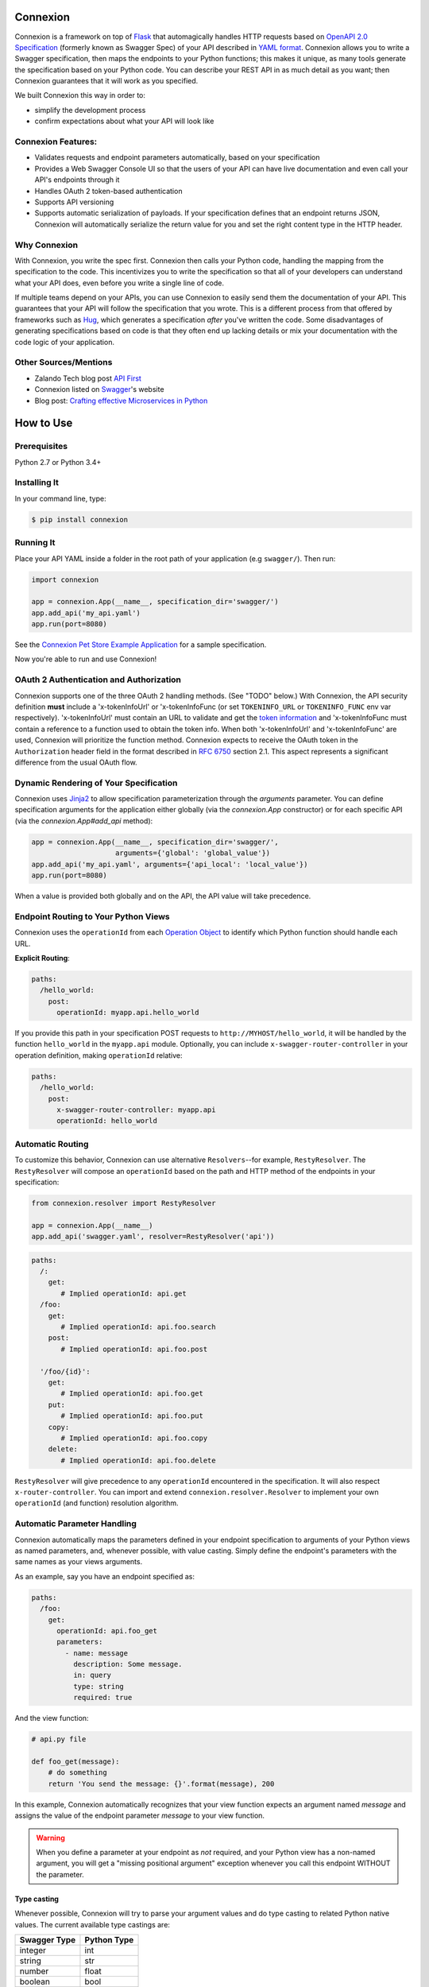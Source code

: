 Connexion
=========

.. image:: https://badges.gitter.im/zalando/connexion.svg
   :alt: Join the chat at https://gitter.im/zalando/connexion
   :target: https://gitter.im/zalando/connexion?utm_source=badge&utm_medium=badge&utm_campaign=pr-badge&utm_content=badge

.. image:: https://travis-ci.org/zalando/connexion.svg?branch=master
   :target: https://travis-ci.org/zalando/connexion
   :alt: Travis CI build status

.. image:: https://coveralls.io/repos/zalando/connexion/badge.svg?branch=master
   :target: https://coveralls.io/r/zalando/connexion?branch=master
   :alt: Coveralls status

.. image:: https://img.shields.io/pypi/v/connexion.svg
   :target: https://pypi.python.org/pypi/connexion
   :alt: Latest Version

.. image:: https://img.shields.io/pypi/status/connexion.svg
   :target: https://pypi.python.org/pypi/connexion
   :alt: Development Status

.. image:: https://img.shields.io/pypi/pyversions/connexion.svg
   :target: https://pypi.python.org/pypi/connexion
   :alt: Python Versions

.. image:: https://img.shields.io/pypi/l/connexion.svg
   :target: https://github.com/zalando/connexion/blob/master/LICENSE
   :alt: License

Connexion is a framework on top of Flask_ that automagically handles
HTTP requests based on `OpenAPI 2.0 Specification`_ (formerly known as
Swagger Spec) of your API described in `YAML format`_. Connexion
allows you to write a Swagger specification, then maps the
endpoints to your Python functions; this makes it unique, as many
tools generate the specification based on your Python
code. You can describe your REST API in as much detail as
you want; then Connexion guarantees that it will work as
you specified.

We built Connexion this way in order to:

- simplify the development process
- confirm expectations about what your API will look like

Connexion Features:
-------------------

- Validates requests and endpoint parameters automatically, based on
  your specification
- Provides a Web Swagger Console UI so that the users of your API can
  have live documentation and even call your API's endpoints
  through it
- Handles OAuth 2 token-based authentication
- Supports API versioning
- Supports automatic serialization of payloads. If your
  specification defines that an endpoint returns JSON, Connexion will
  automatically serialize the return value for you and set the right
  content type in the HTTP header.

Why Connexion
-------------

With Connexion, you write the spec first. Connexion then calls your Python
code, handling the mapping from the specification to the code. This
incentivizes you to write the specification so that all of your
developers can understand what your API does, even before you write a
single line of code.

If multiple teams depend on your APIs, you can use Connexion to easily send them the documentation of your API. This guarantees that your API will follow the specification that you wrote. This is a different process from that offered by frameworks such as Hug_, which generates a specification *after* you've written the code. Some disadvantages of generating specifications based on code is that they often end up lacking details or mix your documentation with the code logic of your application.

Other Sources/Mentions
----------------------

- Zalando Tech blog post `API First`_
- Connexion listed on Swagger_'s website
- Blog post: `Crafting effective Microservices in Python`_

How to Use
==========

Prerequisites
-------------

Python 2.7 or Python 3.4+

Installing It
-------------

In your command line, type:

.. code-block:: bash

    $ pip install connexion

Running It
----------

Place your API YAML inside a folder in the root
path of your application (e.g ``swagger/``). Then run:

.. code-block:: python

    import connexion

    app = connexion.App(__name__, specification_dir='swagger/')
    app.add_api('my_api.yaml')
    app.run(port=8080)

See the `Connexion Pet Store Example Application`_ for a sample
specification.

Now you're able to run and use Connexion!


OAuth 2 Authentication and Authorization
----------------------------------------

Connexion supports one of the three OAuth 2 handling methods. (See
"TODO" below.) With Connexion, the API security definition **must**
include a 'x-tokenInfoUrl' or 'x-tokenInfoFunc (or set ``TOKENINFO_URL``
or ``TOKENINFO_FUNC`` env var respectively). 'x-tokenInfoUrl' must contain an
URL to validate and get the `token information`_ and 'x-tokenInfoFunc must
contain a reference to a function used to obtain the token info. When both 'x-tokenInfoUrl'
and 'x-tokenInfoFunc' are used, Connexion will prioritize the function method. Connexion expects to
receive the OAuth token in the ``Authorization`` header field in the
format described in `RFC 6750 <rfc6750_>`_ section 2.1. This aspect
represents a significant difference from the usual OAuth flow.

Dynamic Rendering of Your Specification
---------------------------------------

Connexion uses Jinja2_ to allow specification parameterization through the `arguments` parameter. You can define specification arguments for the application either globally (via the `connexion.App` constructor) or for each specific API (via the `connexion.App#add_api` method):

.. code-block:: python

    app = connexion.App(__name__, specification_dir='swagger/',
                        arguments={'global': 'global_value'})
    app.add_api('my_api.yaml', arguments={'api_local': 'local_value'})
    app.run(port=8080)

When a value is provided both globally and on the API, the API value will take precedence.

Endpoint Routing to Your Python Views
-------------------------------------

Connexion uses the ``operationId`` from each `Operation Object`_ to
identify which Python function should handle each URL.

**Explicit Routing**:

.. code-block:: yaml

    paths:
      /hello_world:
        post:
          operationId: myapp.api.hello_world

If you provide this path in your specification POST requests to
``http://MYHOST/hello_world``, it will be handled by the function
``hello_world`` in the ``myapp.api`` module. Optionally, you can include
``x-swagger-router-controller`` in your operation definition, making
``operationId`` relative:

.. code-block:: yaml

    paths:
      /hello_world:
        post:
          x-swagger-router-controller: myapp.api
          operationId: hello_world

Automatic Routing
-----------------

To customize this behavior, Connexion can use alternative
``Resolvers``--for example, ``RestyResolver``. The ``RestyResolver``
will compose an ``operationId`` based on the path and HTTP method of
the endpoints in your specification:

.. code-block:: python

    from connexion.resolver import RestyResolver

    app = connexion.App(__name__)
    app.add_api('swagger.yaml', resolver=RestyResolver('api'))

.. code-block:: yaml

   paths:
     /:
       get:
          # Implied operationId: api.get
     /foo:
       get:
          # Implied operationId: api.foo.search
       post:
          # Implied operationId: api.foo.post

     '/foo/{id}':
       get:
          # Implied operationId: api.foo.get
       put:
          # Implied operationId: api.foo.put
       copy:
          # Implied operationId: api.foo.copy
       delete:
          # Implied operationId: api.foo.delete

``RestyResolver`` will give precedence to any ``operationId`` encountered in the specification. It will also respect
``x-router-controller``. You can import and extend ``connexion.resolver.Resolver`` to implement your own ``operationId``
(and function) resolution algorithm.

Automatic Parameter Handling
----------------------------

Connexion automatically maps the parameters defined in your endpoint specification to arguments of your Python views as named parameters, and, whenever possible, with value casting. Simply define the endpoint's parameters with the same names as your views arguments.

As an example, say you have an endpoint specified as:

.. code-block:: yaml

    paths:
      /foo:
        get:
          operationId: api.foo_get
          parameters:
            - name: message
              description: Some message.
              in: query
              type: string
              required: true

And the view function:

.. code-block:: python

    # api.py file

    def foo_get(message):
        # do something
        return 'You send the message: {}'.format(message), 200

In this example, Connexion automatically recognizes that your view
function expects an argument named `message` and assigns the value
of the endpoint parameter `message` to your view function.

.. warning:: When you define a parameter at your endpoint as *not* required, and your Python view has
             a non-named argument, you will get a "missing positional argument" exception whenever you call this endpoint WITHOUT the parameter.

Type casting
^^^^^^^^^^^^

Whenever possible, Connexion will try to parse your argument values and
do type casting to related Python native values. The current
available type castings are:

+--------------+-------------+
| Swagger Type | Python Type |
+==============+=============+
| integer      | int         |
+--------------+-------------+
| string       | str         |
+--------------+-------------+
| number       | float       |
+--------------+-------------+
| boolean      | bool        |
+--------------+-------------+
| array        | list        |
+--------------+-------------+
| object       | dict        |
+--------------+-------------+

If you use the `array` type In the Swagger definition, you can define the
`collectionFormat` so that it won't be recognized. Connexion currently
supports collection formats "pipes" and "csv". The default format is "csv".

More on Array Types
^^^^^^^^^^^^^^^^^^^

Connexion is opinionated about how the URI is parsed for ``array`` types.
The default behavior for query parameters that have been defined multiple
times is to join them all together. For example, if you provide a URI with
the the query string ``?letters=a,b,c&letters=d,e,f``, connexion will set
``letters = ['a', 'b', 'c', 'd', 'e', 'f']``.

There are three URI parsers included with connection.
1. AlwaysMultiURIParser (default)
   This parser is backwards compatible, and joins together multiple instances
   of the same query parameter.
2. Swagger2URIParser
   This parser adheres to the Swagger 2.0 spec, and will only join together
   multiple instance of the same query parameter if the ``collectionFormat``
   is set to ``multi``. Query parameters are parsed from left to right, so
   if a query parameter is defined twice, then the right-most definition wins.
   For example, if you provided a URI with the query string
   ``?letters=a,b,c&letters=d,e,f``, and ``collectionFormat: csv``, then
   connexion will set ``letters = ['d', 'e', 'f']``
3. FirstValueURIParser
   This parser behaves like the Swagger2URIParser, except that it prefers the
   first defined value. For example, if you provided a URI with the query
   string ``?letters=a,b,c&letters=d,e,f`` and ``collectionFormat: csv``
   then connexion will set ``letters = ['a', 'b', 'c']``

You can override the _uri_parsing_decorator property on the Operation class
to change this behavior. See the next section on how to override methods
of the Operation class.

Overriding the Operation Class
^^^^^^^^^^^^^^^^^^^^^^^^^^^^^^
If you want to implement custom behavior for the Operation class, you can
inherit from connexion.operation.Operation and override methods.

You can then instruct the app to use your operation class by specifying
it in the app or api options.

.. code-block:: python

   options = {'OperationClass': MyCustomOperation}
   app = connexion.App(__name__, specification_dir='swagger/', options=options)

Parameter validation
^^^^^^^^^^^^^^^^^^^^

Connexion can apply strict parameter validation for query and form data
parameters.  When this is enabled, requests that include parameters not defined
in the swagger spec return a 400 error.  You can enable it when adding the API
to your application:

.. code-block:: python

    app.add_api('my_apy.yaml', strict_validation=True)

API Versioning and basePath
---------------------------

You can also define a ``basePath`` on the top level of the API
specification. This is useful for versioned APIs. To serve the
previous endpoint from ``http://MYHOST/1.0/hello_world``, type:

.. code-block:: yaml

    basePath: /1.0

    paths:
      /hello_world:
        post:
          operationId: myapp.api.hello_world

If you don't want to include the base path in your specification, you
can provide it when adding the API to your application:

.. code-block:: python

    app.add_api('my_api.yaml', base_path='/1.0')

Swagger JSON
------------
Connexion makes the OpenAPI/Swagger specification in JSON format
available from ``swagger.json`` in the base path of the API.

You can disable the Swagger JSON at the application level:

.. code-block:: python

    app = connexion.App(__name__, specification_dir='swagger/',
                        swagger_json=False)
    app.add_api('my_api.yaml')

You can also disable it at the API level:

.. code-block:: python

    app = connexion.App(__name__, specification_dir='swagger/')
    app.add_api('my_api.yaml', swagger_json=False)

HTTPS Support
-------------

When specifying HTTPS as the scheme in the API YAML file, all the URIs
in the served Swagger UI are HTTPS endpoints. The problem: The default
server that runs is a "normal" HTTP server. This means that the
Swagger UI cannot be used to play with the API. What is the correct
way to start a HTTPS server when using Connexion?

One way, `described by Flask`_, looks like this:

.. code-block:: python

   from OpenSSL import SSL
   context = SSL.Context(SSL.SSLv23_METHOD)
   context.use_privatekey_file('yourserver.key')
   context.use_certificate_file('yourserver.crt')

   app.run(host='127.0.0.1', port='12344',
           debug=False/True, ssl_context=context)

However, Connexion doesn't provide an ssl_context parameter. This is
because Flask doesn't, either--but it uses `**kwargs` to send the
parameters to the underlying [werkzeug](http://werkzeug.pocoo.org/) server.

The Swagger UI Console
----------------------

The Swagger UI for an API is available, by default, in
``{base_path}/ui/`` where ``base_path`` is the base path of the API.

You can disable the Swagger UI at the application level:

.. code-block:: python

    app = connexion.App(__name__, specification_dir='swagger/',
                        swagger_ui=False)
    app.add_api('my_api.yaml')


You can also disable it at the API level:

.. code-block:: python

    app = connexion.App(__name__, specification_dir='swagger/')
    app.add_api('my_api.yaml', swagger_ui=False)

If necessary, you can explicitly specify the path to the directory with
swagger-ui to not use the connexion-embedded swagger-ui distro.
In order to do this, you should specify the following option:

.. code-block:: python

   options = {'swagger_path': '/path/to/swagger_ui/'}
   app = connexion.App(__name__, specification_dir='swagger/', options=options)

Make sure that `swagger_ui/index.html` loads by default local swagger json.
You can use the `api_url` jinja variable for this purpose:

.. code-block::

    const ui = SwaggerUIBundle({ url: "{{ api_url }}/swagger.json"})

Server Backend
--------------

Connexion uses the default Flask server. For asynchronous
applications, you can also use Tornado_ as the HTTP server. To do
this, set your server to ``tornado``:

.. code-block:: python

    import connexion

    app = connexion.App(__name__, specification_dir='swagger/')
    app.run(server='tornado', port=8080)

You can use the Flask WSGI app with any WSGI container, e.g. `using
Flask with uWSGI`_ (this is common):

.. code-block:: python

    app = connexion.App(__name__, specification_dir='swagger/')
    application = app.app # expose global WSGI application object

You can use the ``aiohttp`` framework as server backend as well:

.. code-block:: python

    import connexion

    app = connexion.AioHttpApp(__name__, specification_dir='swagger/')
    app.run(port=8080)

**NOTE:** Also check aiohttp handler examples_.

Set up and run the installation code:

.. code-block:: bash

    $ sudo pip3 install uwsgi
    $ uwsgi --http :8080 -w app -p 16  # use 16 worker processes

See the `uWSGI documentation`_ for more information.

.. _using Flask with uWSGI: http://flask.pocoo.org/docs/latest/deploying/uwsgi/
.. _uWSGI documentation: https://uwsgi-docs.readthedocs.org/
.. _examples: https://docs.aiohttp.org/en/stable/web.html#handler


Documentation
=============
Additional information is available at `Connexion's Documentation Page`_.

Changes
=======

A full changelog is maintained on the `GitHub releases page`_.

.. _GitHub releases page: https://github.com/zalando/connexion/releases

Contributing to Connexion/TODOs
===============================

We welcome your ideas, issues, and pull requests. Just follow the
usual/standard GitHub practices.

Unless you explicitly state otherwise in advance, any non trivial
contribution intentionally submitted for inclusion in this project by you
to the steward of this repository (Zalando SE, Berlin) shall be under the
terms and conditions of Apache License 2.0 written below, without any
additional copyright information, terms or conditions.

TODOs
-----


If you'd like to become a more consistent contributor to Connexion, we'd love your help working on
these we have a list of `issues where we are looking for contributions`_.

Thanks
===================

We'd like to thank all of Connexion's contributors for working on this
project, and to Swagger/OpenAPI for their support.

License
===================

Copyright 2015 Zalando SE

Licensed under the Apache License, Version 2.0 (the "License"); you may not use this file except in compliance with the License. You may obtain a copy of the License at http://www.apache.org/licenses/LICENSE-2.0.

Unless required by applicable law or agreed to in writing, software distributed under the License is distributed on an "AS IS" BASIS, WITHOUT WARRANTIES OR CONDITIONS OF ANY KIND, either express or implied. See the License for the specific language governing permissions and limitations under the License.

.. _Flask: http://flask.pocoo.org/
.. _issues waffle board: https://waffle.io/zalando/connexion
.. _API First: https://tech.zalando.com/blog/on-apis-and-the-zalando-api-guild/
.. _Hug: https://github.com/timothycrosley/hug
.. _Swagger: http://swagger.io/open-source-integrations/
.. _Jinja2: http://jinja.pocoo.org/
.. _rfc6750: https://tools.ietf.org/html/rfc6750
.. _OpenAPI 2.0 Specification: https://github.com/OAI/OpenAPI-Specification/blob/master/versions/2.0.md
.. _Operation Object: https://github.com/swagger-api/swagger-spec/blob/master/versions/2.0.md#operation-object
.. _swager.spec.security_definition: https://github.com/swagger-api/swagger-spec/blob/master/versions/2.0.md#security-definitions-object
.. _swager.spec.security_requirement: https://github.com/swagger-api/swagger-spec/blob/master/versions/2.0.md#security-requirement-object
.. _YAML format: https://github.com/OAI/OpenAPI-Specification/blob/master/versions/2.0.md#format
.. _token information: https://tools.ietf.org/html/rfc6749
.. _Tornado: http://www.tornadoweb.org/en/stable/
.. _Connexion Pet Store Example Application: https://github.com/hjacobs/connexion-example
.. _described by Flask: http://flask.pocoo.org/snippets/111/
.. _Connexion's Documentation Page: http://connexion.readthedocs.org/en/latest/
.. _Crafting effective Microservices in Python: http://caricio.com/2016/09/16/crafting-effective-microservices-in-python/
.. _issues where we are looking for contributions: https://github.com/zalando/connexion/issues?q=is%3Aissue+is%3Aopen+label%3A%22help+wanted%22
